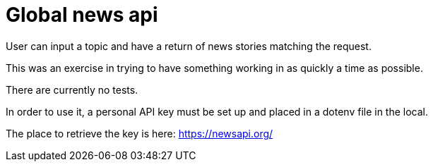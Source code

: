 = Global news api

User can input a topic and have a return of news stories matching the request.

This was an exercise in trying to have something working in as quickly a time as possible.

There are currently no tests.

In order to use it, a personal API key must be set up and placed in a dotenv file in the local.

The place to retrieve the key is here:
https://newsapi.org/